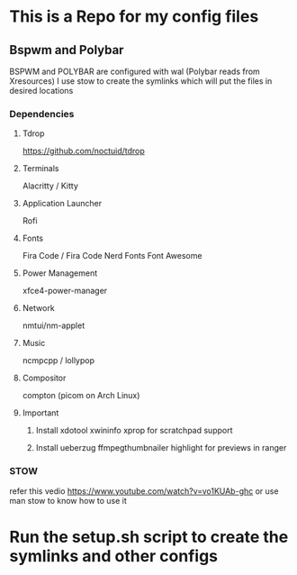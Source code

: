 * This is a Repo for my config files
** Bspwm and Polybar
   BSPWM and POLYBAR are configured with wal (Polybar reads from Xresources)
I use stow to create the symlinks which will put the files in desired locations
*** Dependencies 
**** Tdrop
https://github.com/noctuid/tdrop
**** Terminals
Alacritty / Kitty
**** Application Launcher
Rofi
**** Fonts
Fira Code / Fira Code Nerd Fonts
Font Awesome
**** Power Management
xfce4-power-manager
**** Network
nmtui/nm-applet
**** Music
ncmpcpp / lollypop
**** Compositor
compton (picom on Arch Linux)
**** Important
***** Install xdotool xwininfo xprop for scratchpad support
***** Install ueberzug ffmpegthumbnailer highlight for previews in ranger
*** STOW
refer this vedio 
https://www.youtube.com/watch?v=vo1KUAb-ghc
or use man stow to know how to use it 


* Run the setup.sh script to create the symlinks and other configs
